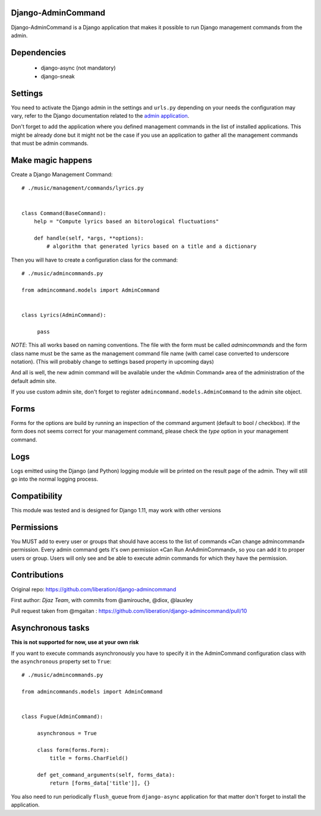 Django-AdminCommand
===================


Django-AdminCommand is a Django application that makes it possible
to run Django management commands from the admin.

Dependencies
============

 - django-async (not mandatory)
 - django-sneak

Settings
========


You need to activate the Django admin in the settings and ``urls.py`` 
depending on your needs the configuration may vary, refer
to the Django documentation related to the 
`admin application <https://docs.djangoproject.com/en/dev/ref/contrib/admin/>`_.

Don't forget to add the application where you defined management
commands in the list of installed applications. This might be already
done but it might not be the case if you use an application to gather
all the management commands that must be admin commands.


Make magic happens
==================


Create a Django Management Command::

    # ./music/management/commands/lyrics.py


    class Command(BaseCommand):
        help = "Compute lyrics based an bitorological fluctuations"

        def handle(self, *args, **options):
            # algorithm that generated lyrics based on a title and a dictionary


Then you will have to create a configuration class for the command::

     # ./music/admincommands.py

     from admincommand.models import AdminCommand


     class Lyrics(AdminCommand):

          pass

*NOTE*: This all works based on naming conventions. The file with the form must be called `admincommands` and the form class name must be the same as the management command file name (with camel case converted to underscore notation).
(This will probably change to settings based property in upcoming days)

And all is well, the new admin command will be available under the 
«Admin Command» area of the administration of the default admin site.

If you use custom admin site, don't forget to register 
``admincommand.models.AdminCommand`` to the admin site object.


Forms
===========

Forms for the options are build by running an inspection of the command argument (default to bool / checkbox).
If the form does not seems correct for your management command, please check the `type` option in your management command.


Logs
===========

Logs emitted using the Django (and Python) logging module will be printed on the result page of the admin. They will still go into the normal logging process.


Compatibility
===========

This module was tested and is designed for Django 1.11, may work with other versions

Permissions
===========

You MUST add to every user or groups that should have access to the list of commands
«Can change admincommand» permission. Every admin command gets it's own permission
«Can Run AnAdminCommand», so you can add it to proper users or group. Users will
only see and be able to execute admin commands for which they have the permission.


Contributions
===========

Original repo: https://github.com/liberation/django-admincommand

First author: `Djaz Team`, with commits from @amirouche, @diox, @lauxley

Pull request taken from @mgaitan : https://github.com/liberation/django-admincommand/pull/10



Asynchronous tasks
==================
**This is not supported for now, use at your own risk**

If you want to execute commands asynchronously you have to 
specify it in the AdminCommand configuration class with the 
``asynchronous`` property set to ``True``::

     # ./music/admincommands.py

     from admincommands.models import AdminCommand


     class Fugue(AdminCommand):

          asynchronous = True

          class form(forms.Form):
              title = forms.CharField()

          def get_command_arguments(self, forms_data):
              return [forms_data['title']], {}


You also need to run periodically ``flush_queue`` from ``django-async`` application for that matter don't forget to install the application.

